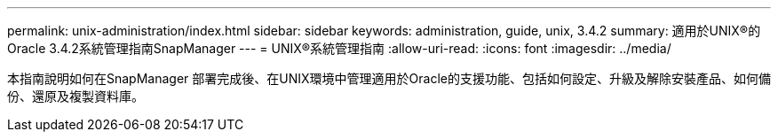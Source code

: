 ---
permalink: unix-administration/index.html 
sidebar: sidebar 
keywords: administration, guide, unix, 3.4.2 
summary: 適用於UNIX®的Oracle 3.4.2系統管理指南SnapManager 
---
= UNIX®系統管理指南
:allow-uri-read: 
:icons: font
:imagesdir: ../media/


[role="lead"]
本指南說明如何在SnapManager 部署完成後、在UNIX環境中管理適用於Oracle的支援功能、包括如何設定、升級及解除安裝產品、如何備份、還原及複製資料庫。
